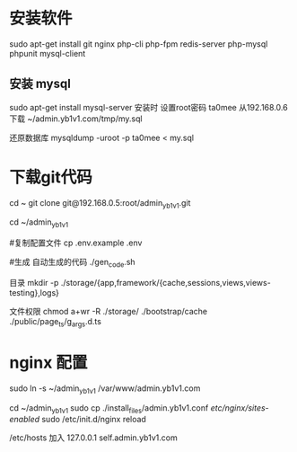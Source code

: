   
* 安装软件
  sudo apt-get install git nginx php-cli php-fpm  redis-server php-mysql phpunit  mysql-client
  
** 安装 mysql
  sudo apt-get install mysql-server  
  安装时 设置root密码  ta0mee 
  从192.168.0.6 下载 ~/admin.yb1v1.com/tmp/my.sql 
  
  还原数据库
  mysqldump -uroot -p ta0mee < my.sql 
  
* 下载git代码
  cd ~ 
  git clone    git@192.168.0.5:root/admin_yb1v1.git
  
  
  cd ~/admin_yb1v1 
  
  #复制配置文件
  cp .env.example .env
  
  #生成 自动生成的代码
  ./gen_code.sh
  
  目录 
  mkdir  -p ./storage/{app,framework/{cache,sessions,views,views-testing},logs}
 
  文件权限
  chmod a+wr -R ./storage/ ./bootstrap/cache ./public/page_ts/g_args.d.ts
  
  
* nginx 配置  
  
  sudo ln -s ~/admin_yb1v1 /var/www/admin.yb1v1.com
  
  cd ~/admin_yb1v1 
  sudo cp ./install_files/admin.yb1v1.conf /etc/nginx/sites-enabled/
  sudo /etc/init.d/nginx reload

  /etc/hosts 加入
 127.0.0.1  self.admin.yb1v1.com 
  
*  
  
* 
